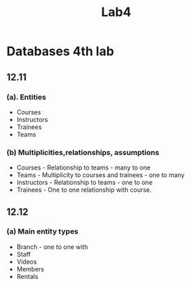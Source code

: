 #+title: Lab4

* Databases 4th lab

** 12.11

*** (a). Entities
- Courses
- Instructors
- Trainees
- Teams

*** (b) Multiplicities,relationships, assumptions

- Courses - Relationship to teams - many to one
- Teams - Multiplicity to courses and trainees - one to many
- Instructors - Relationship to teams - one to one
- Trainees - One to one relationship with course.

** 12.12

*** (a) Main entity types

- Branch - one to one with
- Staff
- Videos
- Members
- Rentals
